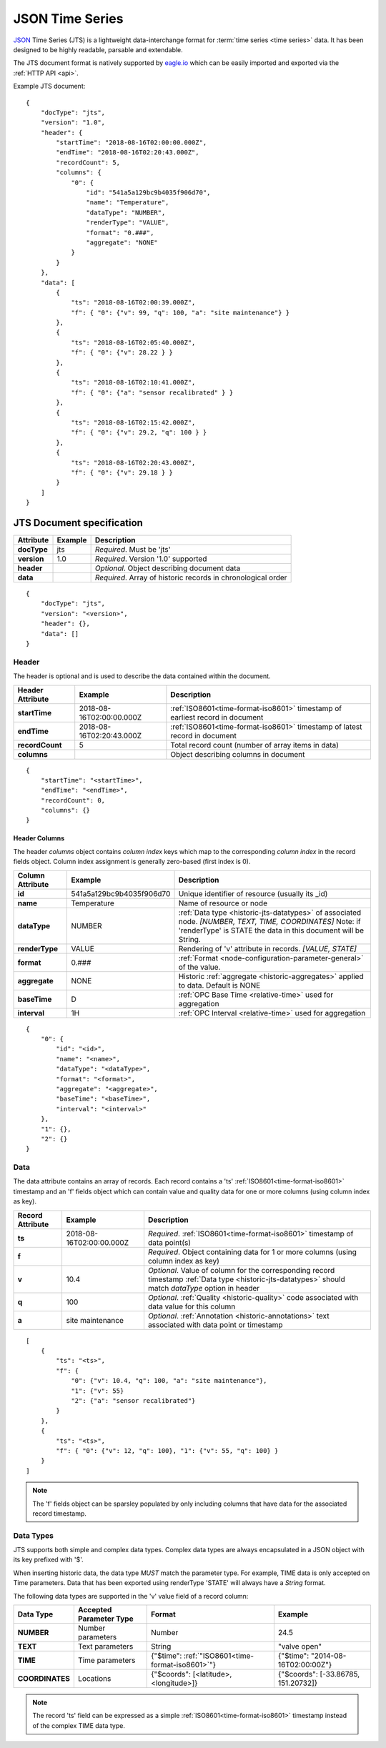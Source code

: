 .. _historic-jts:

JSON Time Series
================

`JSON <http://json.org>`_ Time Series (JTS) is a lightweight data-interchange format for :term:`time series <time series>` data. It has been designed to be highly readable, parsable and extendable.

The JTS document format is natively supported by `eagle.io <https://eagle.io>`_ which can be easily imported and exported via the :ref:`HTTP API <api>`.

Example JTS document::

    {
        "docType": "jts",
        "version": "1.0",
        "header": {
            "startTime": "2018-08-16T02:00:00.000Z",
            "endTime": "2018-08-16T02:20:43.000Z",
            "recordCount": 5,
            "columns": {
                "0": {
                    "id": "541a5a129bc9b4035f906d70",
                    "name": "Temperature",
                    "dataType": "NUMBER",
                    "renderType": "VALUE",
                    "format": "0.###",
                    "aggregate": "NONE"
                }
            }
        },
        "data": [
            { 
                "ts": "2018-08-16T02:00:39.000Z",
                "f": { "0": {"v": 99, "q": 100, "a": "site maintenance"} }
            },
            { 
                "ts": "2018-08-16T02:05:40.000Z",
                "f": { "0": {"v": 28.22 } }
            },
            { 
                "ts": "2018-08-16T02:10:41.000Z",
                "f": { "0": {"a": "sensor recalibrated" } }
            },
            { 
                "ts": "2018-08-16T02:15:42.000Z",
                "f": { "0": {"v": 29.2, "q": 100 } }
            },
            { 
                "ts": "2018-08-16T02:20:43.000Z",
                "f": { "0": {"v": 29.18 } }
            }
        ]
    }


.. only:: not latex

    |
    

JTS Document specification
--------------------------

.. table::
    :class: table-fluid

    =================   =============   ============================================================
    Attribute           Example         Description
    =================   =============   ============================================================
    **docType**         jts             *Required*. Must be 'jts'
    **version**         1.0             *Required*. Version '1.0' supported
    **header**                          *Optional*. Object describing document data
    **data**                            *Required*. Array of historic records in chronological order
    =================   =============   ============================================================

::
    
    {
        "docType": "jts",
        "version": "<version>",
        "header": {},
        "data": []
    }  



Header
~~~~~~~~~~~

The header is optional and is used to describe the data contained within the document.

.. table::
    :class: table-fluid

    =================   ============================    ============================================================================
    Header Attribute    Example                         Description
    =================   ============================    ============================================================================
    **startTime**       2018-08-16T02:00:00.000Z        :ref:`ISO8601<time-format-iso8601>` timestamp of earliest record in document
    **endTime**         2018-08-16T02:20:43.000Z        :ref:`ISO8601<time-format-iso8601>` timestamp of latest record in document
    **recordCount**     5                               Total record count (number of array items in data)
    **columns**                                         Object describing columns in document
    =================   ============================    ============================================================================

:: 
    
    {
        "startTime": "<startTime>",
        "endTime": "<endTime>",
        "recordCount": 0,
        "columns": {}
    }


Header Columns
````````````````
The header *columns* object contains *column index* keys which map to the corresponding *column index* in the record fields object. Column index assignment is generally zero-based (first index is 0).

.. table::
    :class: table-fluid

    =================   ============================    ============================================================================
    Column Attribute    Example                         Description
    =================   ============================    ============================================================================
    **id**              541a5a129bc9b4035f906d70        Unique identifier of resource (usually its _id)
    **name**            Temperature                     Name of resource or node
    **dataType**        NUMBER                          :ref:`Data type <historic-jts-datatypes>` of associated node. 
                                                        *[NUMBER, TEXT, TIME, COORDINATES]* Note: if 'renderType' is STATE the data  
                                                        in this document will be String.
    **renderType**      VALUE                           Rendering of 'v' attribute in records. *[VALUE, STATE]*
    **format**          0.###                           :ref:`Format <node-configuration-parameter-general>` of the value.
    **aggregate**       NONE                            Historic :ref:`aggregate <historic-aggregates>` applied to data. 
                                                        Default is NONE
    **baseTime**        D                               :ref:`OPC Base Time <relative-time>` used for aggregation
    **interval**        1H                              :ref:`OPC Interval <relative-time>` used for aggregation                                    
    =================   ============================    ============================================================================

::

    {
        "0": {
            "id": "<id>",
            "name": "<name>",
            "dataType": "<dataType>",
            "format": "<format>",
            "aggregate": "<aggregate>",
            "baseTime": "<baseTime>",
            "interval": "<interval>"
        },
        "1": {},
        "2": {}
    }


Data
~~~~~~~~~~~~

The data attribute contains an array of records. Each record contains a 'ts' :ref:`ISO8601<time-format-iso8601>` timestamp and an 'f' fields object which can contain value and quality data for one or more columns (using column index as key).

.. table::
    :class: table-fluid

    =================   ============================    ======================================================================================
    Record Attribute    Example                         Description
    =================   ============================    ======================================================================================
    **ts**              2018-08-16T02:00:00.000Z        *Required*. :ref:`ISO8601<time-format-iso8601>` timestamp of data point(s)
    **f**                                               *Required*. Object containing data for 1 or more columns 
                                                        (using column index as key)
    | **v**             10.4                            *Optional*. Value of column for the corresponding record timestamp 
                                                        :ref:`Data type <historic-jts-datatypes>` should match *dataType* option in header
    | **q**             100                             *Optional*. 
                                                        :ref:`Quality <historic-quality>` code associated with data value for this column
    | **a**             site maintenance                *Optional*. 
                                                        :ref:`Annotation <historic-annotations>` text associated with data point or timestamp
    =================   ============================    ======================================================================================

::

    [
        { 
            "ts": "<ts>",
            "f": { 
                "0": {"v": 10.4, "q": 100, "a": "site maintenance"},
                "1": {"v": 55}
                "2": {"a": "sensor recalibrated"}
            }
        },
        {
            "ts": "<ts>",
            "f": { "0": {"v": 12, "q": 100}, "1": {"v": 55, "q": 100} }
        }
    ]


.. note::
    The 'f' fields object can be sparsley populated by only including columns that have data for the associated record timestamp.


.. _historic-jts-datatypes:

Data Types
~~~~~~~~~~~

JTS supports both simple and complex data types. Complex data types are always encapsulated in a JSON object with its key prefixed with '$'.

When inserting historic data, the data type *MUST* match the parameter type. For example, TIME data is only accepted on Time parameters.
Data that has been exported using renderType 'STATE' will always have a *String* format.

The following data types are supported in the 'v' value field of a record column:

.. table::
    :class: table-fluid

    =================   ============================    =================================================   =======================================
    Data Type           Accepted Parameter Type         Format                                              Example
    =================   ============================    =================================================   =======================================
    **NUMBER**          Number parameters               Number                                              24.5
    **TEXT**            Text parameters                 String                                              "valve open"
    **TIME**            Time parameters                 {"$time": :ref:`"ISO8601<time-format-iso8601>`"}    {"$time": "2014-08-16T02:00:00Z"}
                                                           
    **COORDINATES**     Locations                       {"$coords": [<latitude>, <longitude>]}              {"$coords": [-33.86785, 151.20732]}
    =================   ============================    =================================================   =======================================

.. note::
    The record 'ts' field can be expressed as a simple :ref:`ISO8601<time-format-iso8601>` timestamp instead of the complex TIME data type.

.. raw:: latex

    \newpage
